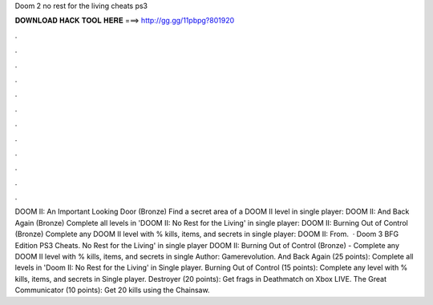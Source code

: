 Doom 2 no rest for the living cheats ps3

𝐃𝐎𝐖𝐍𝐋𝐎𝐀𝐃 𝐇𝐀𝐂𝐊 𝐓𝐎𝐎𝐋 𝐇𝐄𝐑𝐄 ===> http://gg.gg/11pbpg?801920

.

.

.

.

.

.

.

.

.

.

.

.

DOOM II: An Important Looking Door (Bronze) Find a secret area of a DOOM II level in single player: DOOM II: And Back Again (Bronze) Complete all levels in 'DOOM II: No Rest for the Living' in single player: DOOM II: Burning Out of Control (Bronze) Complete any DOOM II level with % kills, items, and secrets in single player: DOOM II: From.  · Doom 3 BFG Edition PS3 Cheats. No Rest for the Living' in single player DOOM II: Burning Out of Control (Bronze) - Complete any DOOM II level with % kills, items, and secrets in single Author: Gamerevolution. And Back Again (25 points): Complete all levels in 'Doom II: No Rest for the Living' in Single player. Burning Out of Control (15 points): Complete any level with % kills, items, and secrets in Single player. Destroyer (20 points): Get frags in Deathmatch on Xbox LIVE. The Great Communicator (10 points): Get 20 kills using the Chainsaw.
